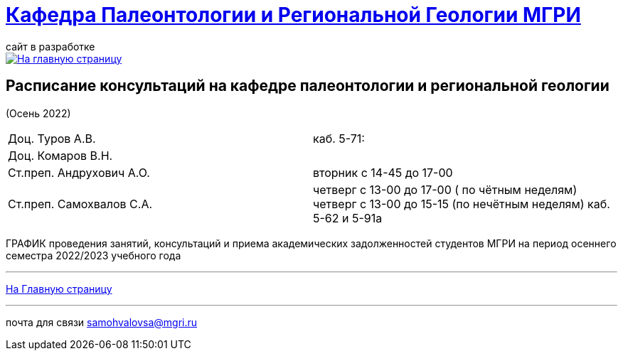 = https://mgri-university.github.io/reggeo/index.html[Кафедра Палеонтологии и Региональной Геологии МГРИ]
сайт в разработке 
:imagesdir: images

[link=https://mgri-university.github.io/reggeo/index.html]
image::emb2010.jpg[На главную страницу] 



== Расписание консультаций на кафедре палеонтологии и региональной геологии 
(Осень 2022)

|===

|Доц. Туров А.В.|
 каб. 5-71:


//Идентификатор конференции: 711 2251 0346

//Код доступа: mQp9Nz

|Доц. Комаров В.Н.|

|Ст.преп. Андрухович А.О.| вторник с 14-45 до 17-00

|Ст.преп. Самохвалов С.А.| четверг с 13-00 до 17-00 ( по чётным неделям) 
 четверг с 13-00 до 15-15  (по нечётным неделям)
каб. 5-62 и 5-91а

|===

ГРАФИК проведения занятий, консультаций и приема академических задолженностей студентов МГРИ
на период осеннего семестра 2022/2023 учебного года 
//https://mgri-university.github.io/reggeo/images/prisutstvie_prepodavatelei.pdf[скачать]
//|===
//|№	|тип |Название	|ссылка	
//| 1 |расписание |Расписание консультаций в январе 2021|https://mgri-university.github.io/reggeo/images/raspisanie_consult.docx[Скачать]
//
//|===

//////////////////////////////////////////
[#img-sunset]
.График приёма задолженностейй/Консультаций преп.Самохвалов С.А.
[link=https://mgri-university.github.io/reggeo/images/graph_2021.jpg]
image::graph_2021.jpg[graphik,600,400]

//////////////////////////////////////////


''''
https://mgri-university.github.io/reggeo/index.html[На Главную страницу]

''''


почта для связи samohvalovsa@mgri.ru